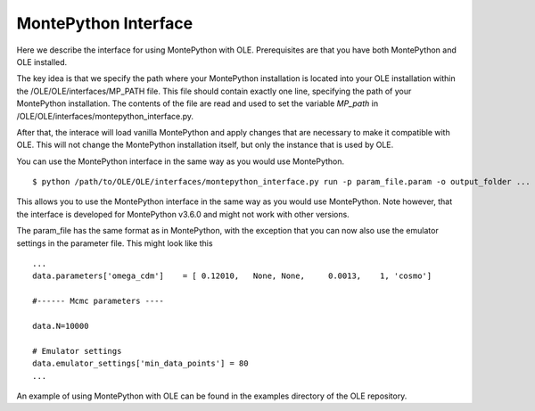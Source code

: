 MontePython Interface
=================================================

Here we describe the interface for using MontePython with OLE. Prerequisites are that you have both MontePython and OLE installed.

The key idea is that we specify the path where your MontePython installation is located into your OLE installation within the /OLE/OLE/interfaces/MP_PATH file.
This file should contain exactly one line, specifying the path of your MontePython installation. The contents of the file are read and used to set the variable `MP_path` in /OLE/OLE/interfaces/montepython_interface.py. 

After that, the interace will load vanilla MontePython and apply changes that are necessary to make it compatible with OLE.
This will not change the MontePython installation itself, but only the instance that is used by OLE.

You can use the MontePython interface in the same way as you would use MontePython. ::

    $ python /path/to/OLE/OLE/interfaces/montepython_interface.py run -p param_file.param -o output_folder ...

This allows you to use the MontePython interface in the same way as you would use MontePython. 
Note however, that the interface is developed for MontePython v3.6.0 and might not work with other versions.

The param_file has the same format as in MontePython, with the exception that you can now also use the emulator settings in the parameter file.
This might look like this ::

    ...
    data.parameters['omega_cdm']    = [ 0.12010,   None, None,     0.0013,    1, 'cosmo']

    #------ Mcmc parameters ----

    data.N=10000

    # Emulator settings
    data.emulator_settings['min_data_points'] = 80
    ...

An example of using MontePython with OLE can be found in the examples directory of the OLE repository.
